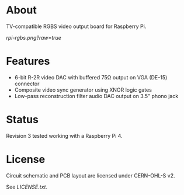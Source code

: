 #+OPTIONS: toc:nil

* About

TV-compatible RGBS video output board for Raspberry Pi.

[[rpi-rgbs.png?raw=true]]

* Features

- 6-bit R-2R video DAC with buffered 75Ω output on VGA (DE-15) connector
- Composite video sync generator using XNOR logic gates
- Low-pass reconstruction filter audio DAC output on 3.5" phono jack

* Status

Revision 3 tested working with a Raspberry Pi 4.

* License

Circuit schematic and PCB layout are licensed under CERN-OHL-S v2.

See [[LICENSE.txt]].
